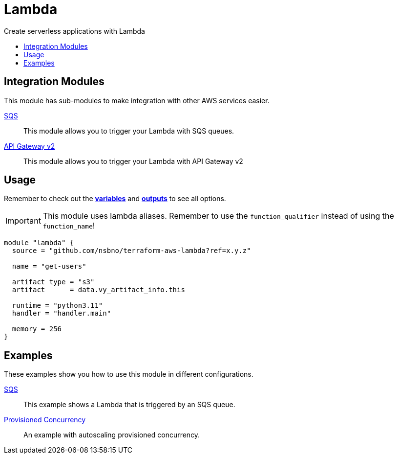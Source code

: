 = Lambda
:!toc-title:
:!toc-placement:
:toc:

Create serverless applications with Lambda

toc::[]

== Integration Modules

This module has sub-modules to make integration with other AWS services easier.

link:modules/sqs_integration[SQS]::
This module allows you to trigger your Lambda with SQS queues.

link:modules/api_gw_v2_integration[API Gateway v2]::
This module allows you to trigger your Lambda with API Gateway v2


== Usage
Remember to check out the link:variables.tf[*variables*] and link:outputs.tf[*outputs*] to see all options.

IMPORTANT: This module uses lambda aliases. Remember to use the `function_qualifier` instead of using the `function_name`!

[source, hcl]
----
module "lambda" {
  source = "github.com/nsbno/terraform-aws-lambda?ref=x.y.z"

  name = "get-users"

  artifact_type = "s3"
  artifact      = data.vy_artifact_info.this

  runtime = "python3.11"
  handler = "handler.main"

  memory = 256
}
----


== Examples

These examples show you how to use this module in different configurations.

link:examples/sqs[SQS]::
This example shows a Lambda that is triggered by an SQS queue.

link:examples/provisioned_concurrency[Provisioned Concurrency]::
An example with autoscaling provisioned concurrency.
